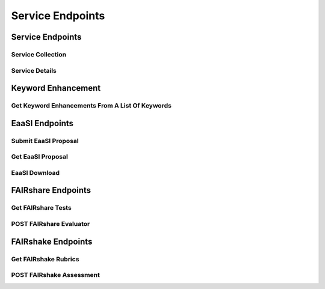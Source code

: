 Service Endpoints
=================

Service Endpoints
-----------------

Service Collection
++++++++++++++++++

.. http:get:: /api_v1/services/

    Retrieve details of all ``Services``.

    **Example request**:

    .. sourcecode:: http

        GET /api_v1/services/ HTTP/1.1
        Host: presqt-prod.crc.nd.edu
        Accept: application/json

    **Example response**:

    .. sourcecode:: http

        HTTP/1.1 200 OK
        Content-Type: application/json

        [
            {
                "name": "eaasi",
                "readable_name": "EaaSI",
                "links": [
                    {
                        "name": "Detail",
                        "link": "https://presqt-prod.crc.nd.edu/api_v1/services/eaasi/",
                        "method": "GET"
                    }
                ]
            }
        ]

    :statuscode 200: ``Services successfully retrieved``

Service Details
+++++++++++++++

.. http:get:: /api_v1/services/(str: service_name)/

    Retrieve details of a single ``Service``.

    **Example request**:

    .. sourcecode:: http

        GET /api_v1/services/eaasi/ HTTP/1.1
        Host: presqt-prod.crc.nd.edu
        Accept: application/json

    **Example response**:

    .. sourcecode:: http

        HTTP/1.1 200 OK
        Content-Type: application/json

        {
            "name": "eaasi",
            "readable_name": "EaaSI",
            "links": [
                {
                    "name": "Proposals",
                    "link": "https://presqt-prod.crc.nd.edu/api_v1/services/eaasi/proposals/",
                    "method": "POST"
                }
            ]
        }

    :statuscode 200: ``Service`` successfully retrieved
    :statuscode 404: Invalid ``Service`` name

Keyword Enhancement
-------------------
Get Keyword Enhancements From A List Of Keywords
++++++++++++++++++++++++++++++++++++++++++++++++

.. http:get:: /api_v1/services/presqt/keyword_enhancement/

    Take a list of keywords and run them through the keyword enhancement service.
    The returned payload will contain both the new keywords added and the final full list of
    keywords.

    There are separate endpoints for keyword enhancements through Targets.
    See the API Endpoint documentation to learn more.

    **Example request**:

    .. sourcecode:: http

        POST /api_v1/services/presqt/keyword_enhancement/ HTTP/1.1
        Host: presqt-prod.crc.nd.edu
        Accept: application/json

        Example body json:
            {
                "keywords": ["cat", "water"]
            }

    **Example response**:

    ..  sourcecode:: http

        HTTP/1.1 202 Accepted
        Content-Type: application/json

        {
            "keywords_added": [
                "feline",
                "aqua",
                "dihydrogen oxide",
                "DISORDERED SOLVENT",
                "EGG",
                "Electrostatic Gravity Gradiometer",
                "oxidane",
                "OXYGEN ATOM",
                "Wasser",
                "Water"
            ],
            "final_keywords": [
                "feline",
                "aqua",
                "dihydrogen oxide",
                "DISORDERED SOLVENT",
                "EGG",
                "eggs",
                "Electrostatic Gravity Gradiometer",
                "oxidane",
                "OXYGEN ATOM",
                "Wasser",
                "water",
                "Water"
            ]
        }

    :jsonparam array keywords: An array of the ``keywords`` to upload
    :statuscode 202: ``Keywords successfully uploaded``

EaaSI Endpoints
---------------

Submit EaaSI Proposal
+++++++++++++++++++++

.. http:post:: /api_v1/services/eaasi/proposals/

    Send a file from a PresQT server to start a ``proposal task`` on an EaaSI server.

    **Example request**:

    .. sourcecode:: http

        POST /api_v1/services/eaasi/proposals/ HTTP/1.1
        Host: presqt-prod.crc.nd.edu
        Accept: application/json

        Example body json:
            {
                "ticket_number":"39e56297-04cc-440a-b73e-9788b220f12b"
            }

    **Example response**:

    .. sourcecode:: http

        HTTP/1.1 200 OK
        Content-Type: application/json

        {
            "id": "19",
            "message": "Proposal task was submitted."
            "proposal_link": "https://presqt-prod.crc.nd.edu/api_v1/services/eaasi/1/"
        }

    :statuscode 200: Proposal successfully started.
    :statuscode 400: 'presqt-source-token' missing in request headers
    :statuscode 400: A download does not exist for this user on the server.
    :statuscode 404: Invalid ticket number
    :statuscode 404: A resource_download does not exist for this user on the server.


Get EaaSI Proposal
++++++++++++++++++

.. http:get:: /api_v1/services/eaasi/proposals/(str: proposal_id)/

    Check on the state of the EaaSI Proposal Task on the EaaSI server.

    **Example request**:

    .. sourcecode:: http

        GET /api_v1/services/eaasi/proposals/12/ HTTP/1.1
        Host: presqt-prod.crc.nd.edu
        Accept: application/json

    **Example response if the proposal task is not finished**:

    .. sourcecode:: http

        HTTP/1.1 202 Accepted
        Content-Type: application/json

        {
            "message": "Proposal task is still in progress."
        }

    **Example response if the proposal task is finished successfully**:

    .. sourcecode:: http

        HTTP/1.1 200 OK
        Content-Type: application/json

        {
            "image_url": "https://eaasi-portal.emulation.cloud:443/blobstore/api/v1/blobs/imagebuilder-outputs/2ca330d6-23f7-4f0a-943a-e3984b29642c?access_token=default",
            "image_type": "cdrom",
            "environments": [],
            "suggested": {}
        }

    :statuscode 200: ``Proposal Task`` has finished successfully
    :statuscode 202: ``Proposal Task`` is being processed on the EaaSI server
    :statuscode 404: Invalid ``Proposal ID``

EaaSI Download
++++++++++++++

.. http:get:: /api_v1/services/eaasi/(str: ticket_number)/?eaasi_token=(str: eaasi_token)

    EaaSI specific download endpoint that exposes a resource on a PresQT server to download.

    **Example request**:

    .. sourcecode:: http

        GET /api_v1/services/eeasi/download/39e56297-04cc-440a-b73e/?eaasi=E9luKQU9Ywe5j HTTP/1.1
        Host: presqt-prod.crc.nd.edu
        Accept: application/json

    **Example response**:

    .. sourcecode:: http

        HTTP/1.1 200 OK
        Content-Type: application/zip

        Payload is ZIP file

    :statuscode 200: File successfully retrieved.
    :statuscode 400: ``eaasi_token`` not found as query parameter.
    :statuscode 401: ``eaasi_token`` does not match the 'eaasi_token' for this server process.
    :statuscode 404: File unavailable.
    :statuscode 404: Invalid ticket number.
    :statuscode 404: A resource_download does not exist for this user on the server.


FAIRshare Endpoints
-------------------

Get FAIRshare Tests
+++++++++++++++++++

.. http:get:: /api_v1/services/fairshare/evaluator/

    Get a list of tests from FAIRshare that are currently supported by PresQT.

    **Example request**:

    .. sourcecode:: http

        GET /api_v1/services/fairshare/evaluator/ HTTP/1.1
        Host: presqt-prod.crc.nd.edu
        Accept: application/json

    **Example response**:

    .. sourcecode:: http

        HTTP/1.1 200 OK
        Content-Type: application/json

        [
            {
                "test_name": "FAIR Metrics Gen2- Unique Identifier "
                "description": "Metric to test if the metadata resource has a unique identifier. This is done by comparing the GUID to the patterns (by regexp) of known GUID schemas such as URLs and DOIs. Known schema are registered in FAIRSharing (https://fairsharing.org/standards/?q=&selected_facets=type_exact:identifier%20schema)",
                "test_id": 1
            },
            {
                "test_name": "FAIR Metrics Gen2 - Identifier Persistence "
                "description": "Metric to test if the unique identifier of the metadata resource is likely to be persistent. Known schema are registered in FAIRSharing (https://fairsharing.org/standards/?q=&selected_facets=type_exact:identifier%20schema). For URLs that don't follow a schema in FAIRSharing we test known URL persistence schemas (purl, oclc, fdlp, purlz, w3id, ark).",
                "test_id": 2
            }...
        ]


    :statuscode 200: Tests returned successfully

POST FAIRshare Evaluator
++++++++++++++++++++++++

.. http:post:: /api_v1/services/fairshare/evaluator/

    Submit a FAIRshare Evaluation request with a doi and list of test ids.

    **Example request**:

    .. sourcecode:: http

        POST /api_v1/services/fairshare/evaluator/ HTTP/1.1
        Host: presqt-prod.crc.nd.edu
        Accept: application/json

        Example body json:
            {
                "resource_id":"10.17605/OSF.IO/EGGS12",
                "tests": [1, 2]
            }

    **Example response**:

    .. sourcecode:: http

        HTTP/1.1 200 OK
        Content-Type: application/json

        [
            {
                "metric_link": "https://w3id.org/FAIR_Evaluator/metrics/1",
                "test_name": "FAIR Metrics Gen2- Unique Identifier ",
                "description": "Metric to test if the metadata resource has a unique identifier. This is done by comparing the GUID to the patterns (by regexp) of known GUID schemas such as URLs and DOIs. Known schema are registered in FAIRSharing (https://fairsharing.org/standards/?q=&selected_facets=type_exact:identifier%20schema)",
                "successes": [
                    "Found an identifier of type 'doi'"
                ],
                "failures": [],
                "warnings": []
            },
            {
                "metric_link": "https://w3id.org/FAIR_Evaluator/metrics/2",
                "test_name": "FAIR Metrics Gen2 - Identifier Persistence ",
                "description": "Metric to test if the unique identifier of the metadata resource is likely to be persistent. Known schema are registered in FAIRSharing (https://fairsharing.org/standards/?q=&selected_facets=type_exact:identifier%20schema). For URLs that don't follow a schema in FAIRSharing we test known URL persistence schemas (purl, oclc, fdlp, purlz, w3id, ark).",
                "successes": [
                    "The GUID of the metadata is a doi, which is known to be persistent."
                ],
                "failures": [],
                "warnings": []
            }
        ]
    :statuscode 200: Evaluation completed successfully.
    :statuscode 400: 'resource_id' missing in the request body.
    :statuscode 400: 'tests' missing in the request body.
    :statuscode 400: 'tests' must be in list format.
    :statuscode 400: At least one test is required. Options are: [.......]
    :statuscode 400: 'eggs' not a valid test name. Options are: [.......]
    :statuscode 503: FAIRshare returned a <status_code> error trying to process the request


FAIRshake Endpoints
-------------------

Get FAIRshake Rubrics
+++++++++++++++++++++

.. http:get:: /api_v1/services/fairshake/rubric/{str: rubric_id}/

    Get a list of merics from FAIRshake that are associated with the rubric id.

    **Example request**:

    .. sourcecode:: http

        GET /api_v1/services/fairshake/rubric/9/ HTTP/1.1
        Host: presqt-prod.crc.nd.edu
        Accept: application/json

    **Example response**:

    .. sourcecode:: http

        HTTP/1.1 200 OK
        Content-Type: application/json

        {
            "metrics": {
                "30": "The structure of the repository permits efficient discovery of data and metadata by end users.",
                "31": "The repository uses a standardized protocol to permit access by users.",
                "32": "The repository provides contact information for staff to enable users with questions or suggestions to interact with repository experts.",
                "33": "Tools that can be used to analyze each dataset are listed on the corresponding dataset pages.",
                "34": "The repository maintains licenses to manage data access and use.",
                "35": "The repository hosts data and metadata according to a set of defined criteria to ensure that the resources provided are consistent with the intent of the repository.",
                "36": "The repository provides documentation for each resource to permit its complete and accurate citation.",
                "37": "A description of the methods used to acquire the data is provided.",
                "38": "Version information is provided for each resource, where available."
            },
            "answer_options": {
                "0.0": "no",
                "0.25": "nobut",
                "0.5": "maybe",
                "0.75": "yesbut",
                "1.0": "yes"
            }
        }


    :statuscode 200: Rubric returned successfully
    :statuscode 400: 'egg' is not a valid rubric id. Choices are: ['7', '8', '9']

POST FAIRshake Assessment
+++++++++++++++++++++++++

.. http:post:: /api_v1/services/fairshake/rubric/{str: rubric_id}/

    Submit a FAIRshake Assessment request for the given rubric.

    **Example request**:

    .. sourcecode:: http

        POST /api_v1/services/fairshake/rubric/9/ HTTP/1.1
        Host: presqt-prod.crc.nd.edu
        Accept: application/json

        Example body json:
            {
                "project_url": "https://github.com/ndlib/presqt",
                "project_title": "presqt",
                "rubric_answers": {
                    "30": "0.0",
                    "31": "0.5",
                    "32": "0.0",
                    "33": "1.0",
                    "34": "1.0",
                    "35": "1.0",
                    "36": "0.5",
                    "37": "0.0",
                    "38": "0.0"
                }
            }

    **Example response**:

    .. sourcecode:: http

        HTTP/1.1 200 OK
        Content-Type: application/json

        {
            "digital_object_id": 166055,
            "rubric_responses": [
                {
                    "metric": "The structure of the repository permits efficient discovery of data and metadata by end users.",
                    "score": "0.0",
                    "score_explanation": "no"
                }...
            ]
        }
    :statuscode 200: Assessment completed successfully.
    :statuscode 400: 'eggs' is not a valid rubric id. Options are: ['7', '8', '9']
    :statuscode 400: 'project_url' missing in POST body.
    :statuscode 400: 'project_title' missing in POST body.
    :statuscode 400: 'rubric_answers' missing in POST body.
    :statuscode 400: 'rubric_answers' must be an object with the metric id's as the keys and answer values as the values.
    :statuscode 400: Missing response for metric '30'. Required metrics are: ['30', '31', '32']
    :statuscode 400: 'egg' is not a valid answer. Options are: ['0.0', '0.25', '0.5', '0.75', '1.0']
    :statuscode 400: 'egg' is not a valid metric. Required metrics are: ['30', '31', '32']